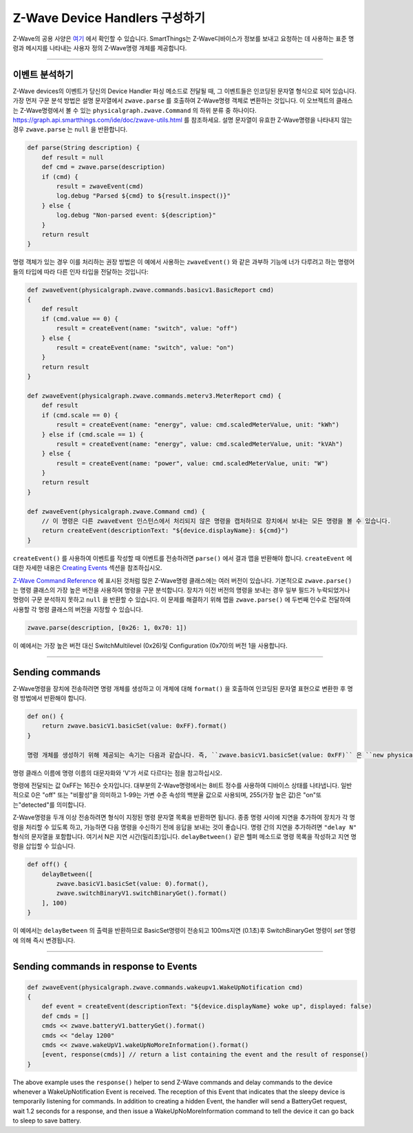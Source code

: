 .. _zwave-device-handlers:

Z-Wave Device Handlers 구성하기
===============================

Z-Wave의 공용 사양은 `여기 <http://z-wave.sigmadesigns.com/design-z-wave/z-wave-public-specification/>`__ 에서 확인할 수 있습니다.
SmartThings는 Z-Wave디바이스가 정보를 보내고 요청하는 데 사용하는 표준 명령과 메시지를 나타내는 사용자 정의 Z-Wave명령 개체를 제공합니다.

----

이벤트 분석하기
--------------

Z-Wave devices의 이벤트가 당신의 Device Handler 파싱 메소드로 전달될 때, 그 이벤트들은 인코딩된 문자열 형식으로 되어 있습니다.
가장 먼저 구문 분석 방법은 설명 문자열에서 ``zwave.parse`` 를 호출하여 Z-Wave명령 객체로 변환하는 것입니다.
이 오브젝트의 클래스는 Z-Wave명령에서 볼 수 있는 ``physicalgraph.zwave.Command`` 의 하위 분류 중 하나이다.
`<https://graph.api.smartthings.com/ide/doc/zwave-utils.html>`__ 를 참조하세요.
설명 문자열이 유효한 Z-Wave명령을 나타내지 않는 경우 ``zwave.parse`` 는 ``null`` 을 반환합니다.

.. code-block:: groovy

    def parse(String description) {
        def result = null
        def cmd = zwave.parse(description)
        if (cmd) {
            result = zwaveEvent(cmd)
            log.debug "Parsed ${cmd} to ${result.inspect()}"
        } else {
            log.debug "Non-parsed event: ${description}"
        }
        return result
    }

명령 객체가 있는 경우 이를 처리하는 권장 방법은 이 예에서 사용하는 ``zwaveEvent()`` 와 같은 과부하 기능에 너가 다루려고 하는 명령어들의 타입에 따라 다른 인자 타입을 전달하는 것입니다:

.. code-block:: groovy

    def zwaveEvent(physicalgraph.zwave.commands.basicv1.BasicReport cmd)
    {
        def result
        if (cmd.value == 0) {
            result = createEvent(name: "switch", value: "off")
        } else {
            result = createEvent(name: "switch", value: "on")
        }
        return result
    }

    def zwaveEvent(physicalgraph.zwave.commands.meterv3.MeterReport cmd) {
        def result
        if (cmd.scale == 0) {
            result = createEvent(name: "energy", value: cmd.scaledMeterValue, unit: "kWh")
        } else if (cmd.scale == 1) {
            result = createEvent(name: "energy", value: cmd.scaledMeterValue, unit: "kVAh")
        } else {
            result = createEvent(name: "power", value: cmd.scaledMeterValue, unit: "W")
        }
        return result
    }

    def zwaveEvent(physicalgraph.zwave.Command cmd) {
        // 이 명령은 다른 zwaveEvent 인스턴스에서 처리되지 않은 명령을 캡처하므로 장치에서 보내는 모든 명령을 볼 수 있습니다.
        return createEvent(descriptionText: "${device.displayName}: ${cmd}")
    }

``createEvent()`` 를 사용하여 이벤트를 작성할 때 이벤트를 전송하려면 ``parse()`` 에서 결과 맵을 반환해야 합니다. ``createEvent`` 에 대한 자세한 내용은 `Creating Events <parse.html#creating-events>`__ 섹션을 참조하십시오.

`Z-Wave Command Reference <https://graph.api.smartthings.com/ide/doc/zwave-utils.html>`__ 에 표시된 것처럼 많은 Z-Wave명령 클래스에는 여러 버전이 있습니다. 기본적으로 ``zwave.parse()`` 는 명령 클래스의 가장 높은 버전을 사용하여 명령을 구문 분석합니다. 장치가 이전 버전의 명령을 보내는 경우 일부 필드가 누락되었거나 명령이 구문 분석하지 못하고 ``null`` 을 반환할 수 있습니다. 이 문제를 해결하기 위해 맵을  ``zwave.parse()`` 에 두번째 인수로 전달하여 사용할 각 명령 클래스의 버전을 지정할 수 있습니다.    
    
.. code-block:: groovy

    zwave.parse(description, [0x26: 1, 0x70: 1])

이 예에서는 가장 높은 버전 대신 SwitchMultilevel (0x26)및 Configuration (0x70)의 버전 1을 사용합니다.

----

Sending commands
----------------

Z-Wave명령을 장치에 전송하려면 명령 개체를 생성하고 이 개체에 대해 ``format()``  을 호출하여 인코딩된 문자열 표현으로 변환한 후 명령 방법에서 반환해야 합니다.

.. code-block:: groovy

    def on() {
        return zwave.basicV1.basicSet(value: 0xFF).format()
    }

    명령 개체를 생성하기 위해 제공되는 속기는 다음과 같습니다. 즉, ``zwave.basicV1.basicSet(value: 0xFF)`` 은 ``new physicalgraph.zwave.commands.basicv1.BasicSet(value: 0xFF)`` 와 같습니다.
명령 클래스 이름에 명령 이름의 대문자화와 'V'가 서로 다르다는 점을 참고하십시오.

명령에 전달되는 값 0xFF는 16진수 숫자입니다.
대부분의 Z-Wave명령에서는 8비트 정수를 사용하여 디바이스 상태를 나타냅니다.
일반적으로 0은 "off" 또는 "비활성"을 의미하고 1-99는 가변 수준 속성의 백분율 값으로 사용되며, 255(가장 높은 값)은 "on"또는"detected"를 의미합니다.

Z-Wave명령을 두개 이상 전송하려면 형식이 지정된 명령 문자열 목록을 반환하면 됩니다.
종종 명령 사이에 지연을 추가하여 장치가 각 명령을 처리할 수 있도록 하고, 가능하면 다음 명령을 수신하기 전에 응답을 보내는 것이 좋습니다.
명령 간의 지연을 추가하려면 ``"delay N"`` 형식의 문자열을 포함합니다. 여기서 N은 지연 시간(밀리초)입니다.
``delayBetween()`` 같은 헬퍼 메소드로 명령 목록을 작성하고 지연 명령을 삽입할 수 있습니다.

.. code-block:: groovy

    def off() {
        delayBetween([
            zwave.basicV1.basicSet(value: 0).format(),
            zwave.switchBinaryV1.switchBinaryGet().format()
        ], 100)
    }

이 예에서는 ``delayBetween`` 의 출력을 반환하므로 BasicSet명령이 전송되고 100ms지연 (0.1초)후 SwitchBinaryGet 명령이 *set* 명령에 의해 즉시 변경됩니다.

----

Sending commands in response to Events
--------------------------------------



.. code-block:: groovy

    def zwaveEvent(physicalgraph.zwave.commands.wakeupv1.WakeUpNotification cmd)
    {
        def event = createEvent(descriptionText: "${device.displayName} woke up", displayed: false)
        def cmds = []
        cmds << zwave.batteryV1.batteryGet().format()
        cmds << "delay 1200"
        cmds << zwave.wakeUpV1.wakeUpNoMoreInformation().format()
        [event, response(cmds)] // return a list containing the event and the result of response()
    }

The above example uses the ``response()`` helper to send Z-Wave commands and delay commands to the device whenever a WakeUpNotification Event is received.
The reception of this Event that indicates that the sleepy device is temporarily listening for commands.
In addition to creating a hidden Event, the handler will send a BatteryGet request, wait 1.2 seconds for a response, and then issue a WakeUpNoMoreInformation command to tell the device it can go back to sleep to save battery.

